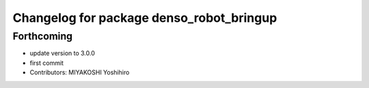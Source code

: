 ^^^^^^^^^^^^^^^^^^^^^^^^^^^^^^^^^^^^^^^^^
Changelog for package denso_robot_bringup
^^^^^^^^^^^^^^^^^^^^^^^^^^^^^^^^^^^^^^^^^

Forthcoming
-----------
* update version to 3.0.0
* first commit
* Contributors: MIYAKOSHI Yoshihiro

